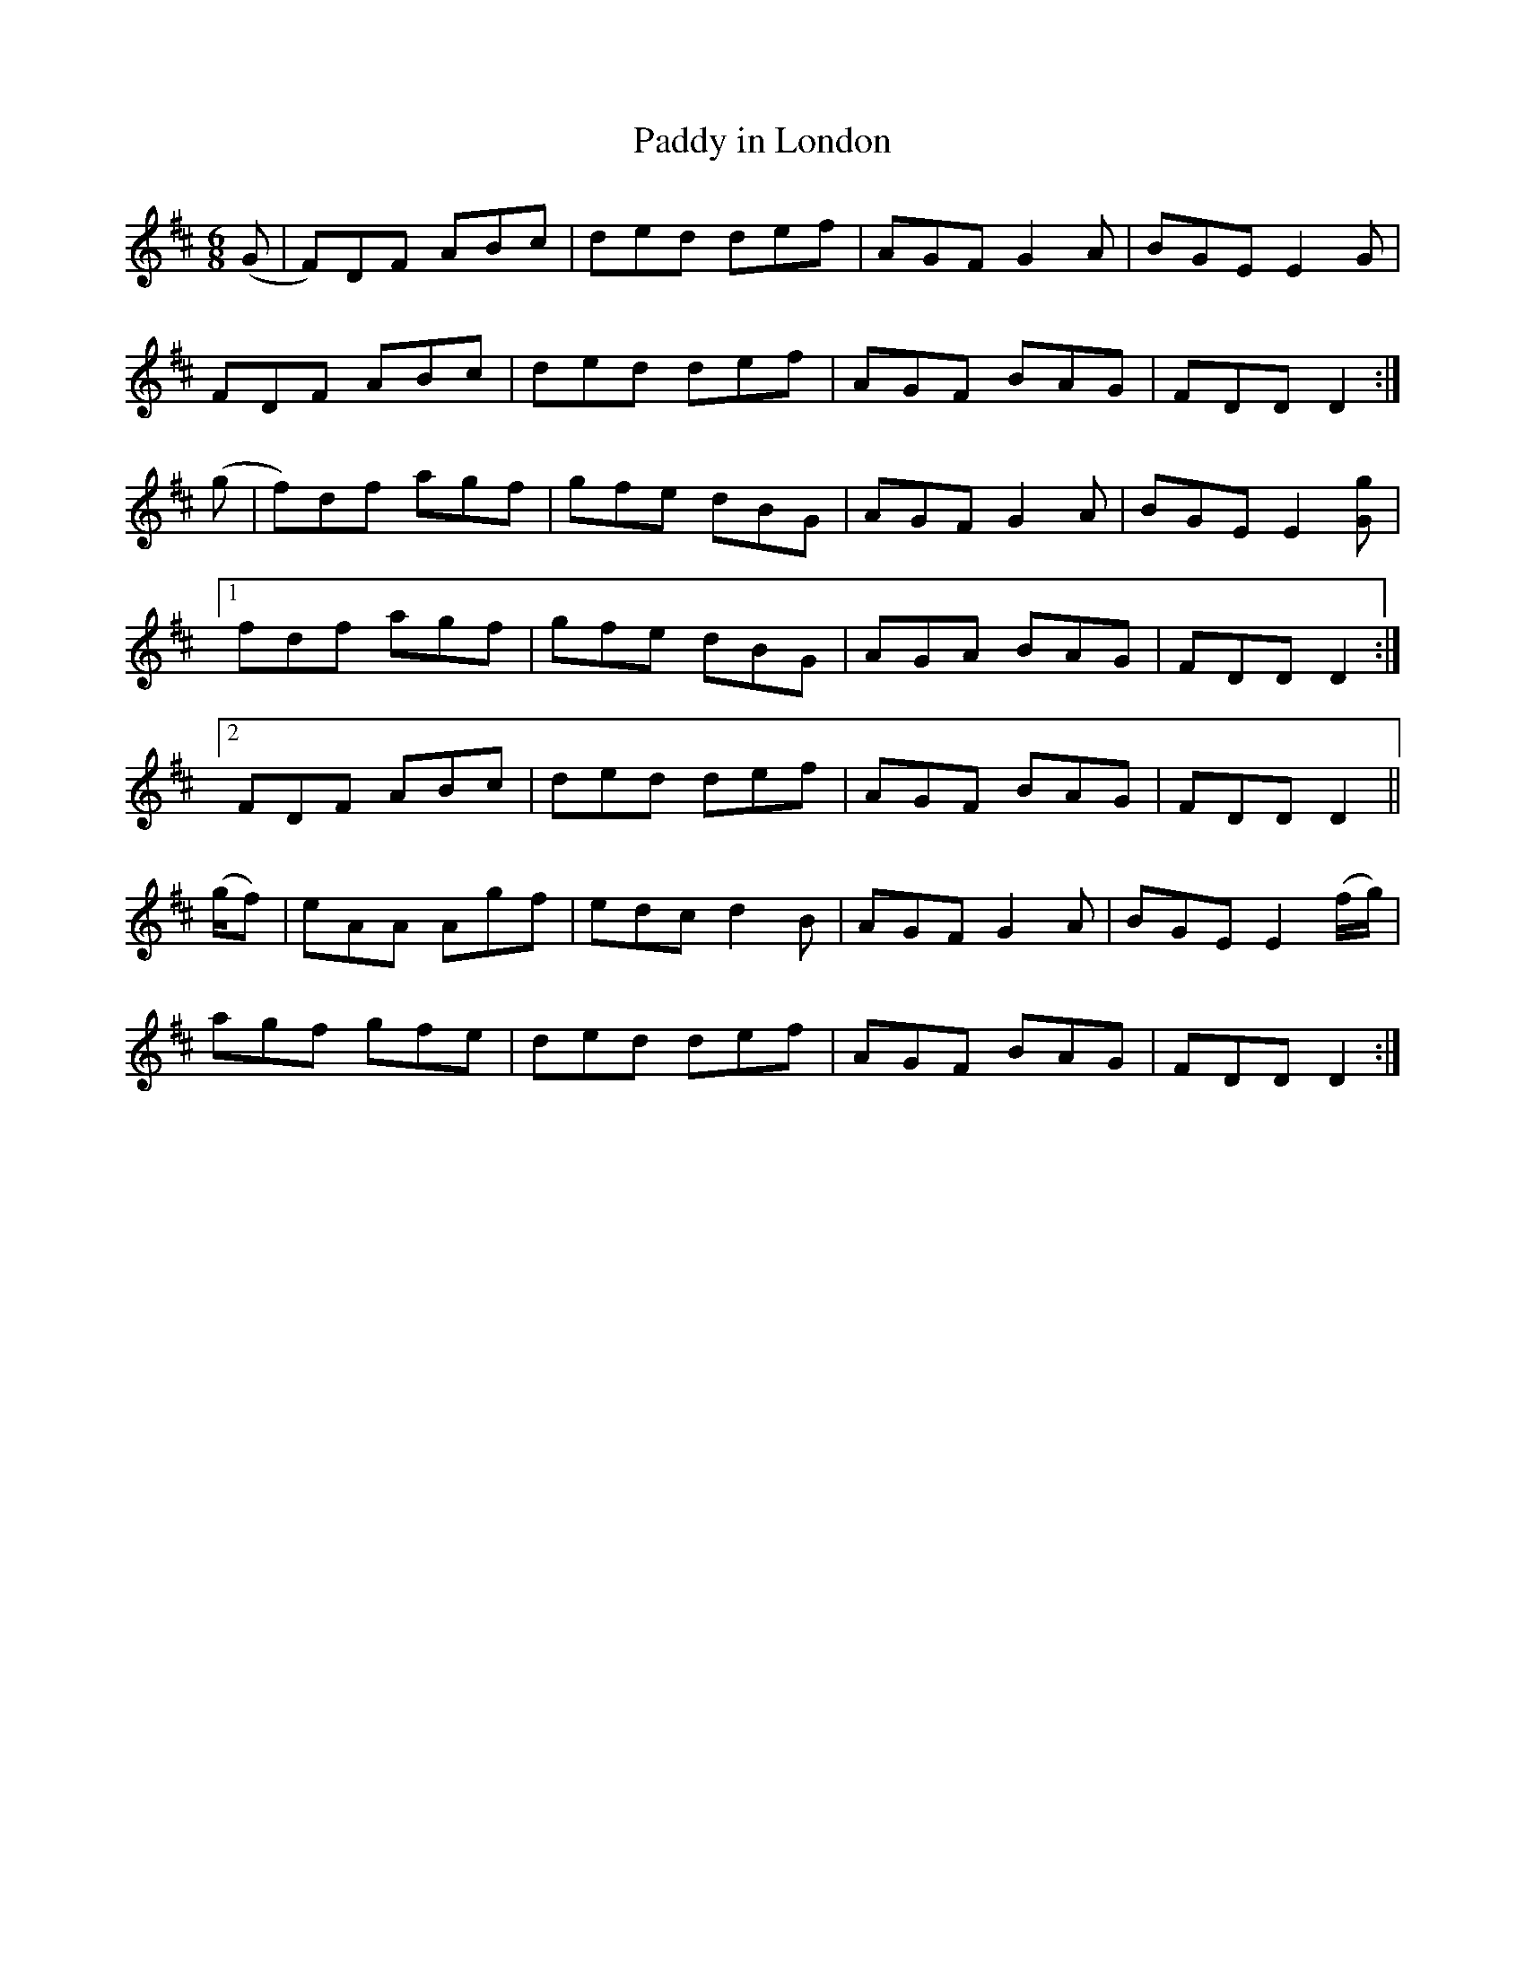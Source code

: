 X:1040
T:Paddy in London
R:double jig
N:"collected by F. O'Neill"
B:O'Neill's 1040
M:6/8
L:1/8
K:D
(G|F)DF ABc|ded def|AGF G2 A|BGE E2 G|
FDF ABc|ded def|AGF BAG|FDD D2:|
(g|f)df agf|gfe dBG|AGF G2 A|BGE E2 [gG]|
[1 fdf agf|gfe dBG|AGA BAG|FDD D2:|
[2 FDF ABc|ded def|AGF BAG|FDD D2||
(g/f)|eAA Agf|edc d2 B|AGF G2 A|BGE E2 (f/g/)|
agf gfe|ded def|AGF BAG|FDD D2:|
